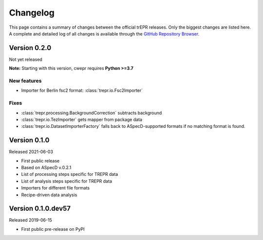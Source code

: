 =========
Changelog
=========

This page contains a summary of changes between the official trEPR releases. Only the biggest changes are listed here. A complete and detailed log of all changes is available through the `GitHub Repository Browser <https://github.com/tillbiskup/trepr/commits/master>`_.


Version 0.2.0
=============

Not yet released

**Note:** Starting with this version, cwepr requires **Python >=3.7**


New features
------------

* Importer for Berlin fsc2 format: :class:`trepr.io.Fsc2Importer`


Fixes
-----

* :class:`trepr.processing.BackgroundCorrection` subtracts background
* :class:`trepr.io.TezImporter` gets mapper from package data
* :class:`trepr.io.DatasetImporterFactory` falls back to ASpecD-supported formats if no matching format is found.


Version 0.1.0
=============

Released 2021-06-03

* First public release
* Based on ASpecD v.0.2.1
* List of processing steps specific for TREPR data
* List of analysis steps specific for TREPR data
* Importers for different file formats
* Recipe-driven data analysis


Version 0.1.0.dev57
===================

Released 2019-06-15

* First public pre-release on PyPI